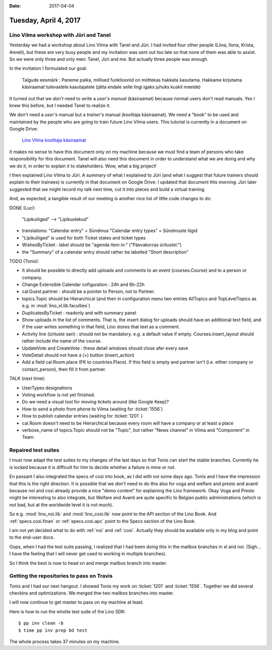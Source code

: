 :date: 2017-04-04

======================
Tuesday, April 4, 2017
======================

Lino Vilma workshop with Jüri and Tanel
=======================================

Yesterday we had a workshop about Lino Vilma with Tanel and Jüri.  I
had invited four other people (Liina, Ilona, Krista, Anneli), but
these are very busy people and my invitation was sent out too late so
that none of them was able to assist.  So we were only three and only
men: Tanel, Jüri and me. But actually three people was enough.

In the invitation I formulated our goal:

    Talgude eesmärk : Paneme paika, millised funktioonid on mõttekas
    hakkata kasutama.  Hakkame kirjutama käsiraamat tulevastele
    kasutajatele (jätta endale selle lingi igaks juhuks kuskil meelde)

It turned out that we *don't* need to write a *user's manual*
(käsiraamat) because normal users don't read manuals.  Yes I knew this
before, but I needed Tanel to realize it.

We don't need a *user's* manual but a *trainer's* manual (koolitaja
käsiraamat).  We need a "book" to be used and maintained by the people
who are going to train future Lino Vilma users.  This tutorial is
currently in a document on Google Drive:

    `Lino Vilma koolitaja käsiraamat
    <https://docs.google.com/document/d/1zBQcjtrkjcVqBFOwpHQX_2gHI0FEKmGc09SwerSEl_Y/edit?usp=sharing>`__

It makes no sense to have this document only on my machine because we
must find a team of persons who take responsibility for this document.
Tanel will also need this document in order to understand what we are
doing and why we do it, in order to explain it to stakeholders.  Wow,
what a big project!

I then explained Lino Vilma to Jüri.  A summary of what I explained to
Jüri (and what I suggest that future trainers should explain to their
trainees) is currently in that document on Google Drive. I updated
that document this morning. Jüri later suggested that we might record
my talk next time, cut it into pieces and build a virtual training.

And, as expected, a tangible result of our meeting is another nice
list of little code changes to do:

DONE (Luc):

  "Lipikuliiged" --> "Lipikuolekud"

- translations:
  "Calendar entry" = Sündmus
  "Calendar entry types" = Sündmuste liigid
  
- "Lipikuliiged" is used for both Ticket states and ticket types
  
- WishesByTicket : label should be "agenda item in:" ("Päevakorras
  üritustel:")
  
- the "Summary" of a calendar entry should rather be labelled "Short
  description"
  
TODO (Tonis):

- It should be possible to directly add uploads and comments to an
  event (courses.Course) and to a person or company.
  
- Change Extensible Calendar cofiguration : 24h and 6h-22h
  
- cal.Guest.partner : should be a pointer to Person, not to Partner.
  
- topics.Topic should be Hierarchical (and then in configuration menu
  two entries AllTopics and TopLevelTopics as e.g. in
  :mod:`lino_xl.lib.faculties`)
  
- DuplicatesByTicket : readonly and with summary panel

- Show uploads in the list of comments. That is, the insert dialog for
  uploads should have an additional text field, and if the user writes
  something in that field, Lino stores that text as a comment.
  
- Activity line (ürituste sari) : should not be mandatory. e.g. a
  default value if empty. Courses.insert_layout should rather include
  the name of the course.
  
- UpdateVote and CreateVote : these detail windows should close afer
  every save

- VoteDetail should not have a (+) button (insert_action)

- Add a field cal.Room.place (FK to countries.Place). If this field is
  empty and partner isn't (i.e. either company or contact_person),
  then fill it from partner.
  
TALK (next time):

- UserTypes designations
- Voting workflow is not yet finished.
- Do we need a visual tool for moving tickets around (like Google
  Keep)?
  
- How to send a photo from phone to Vilma (waiting for :ticket:`1556`)
- How to publish calendar entries (waiting for :ticket:`1201` )
  
- cal.Room doesn't need to be Hierarchical because every room will
  have a company or at least a place
  
- verbose_name of topics.Topic should not be "Topic", but rather "News
  channel" in Vilma and "Component" in Team.
  

Repaired test suites
====================

I must now adapt the test suites to my changes of the last days so
that Tonis can start the stable branches. Currently he is locked
because it is difficult for him to decide whether a failure is mine or
not.

En passant I also integrated the specs of cosi into book, as I did
with noi some days ago. Tonis and I have the impression that this is
the right direction.  It is possible that we *don't* need to do this
also for voga and welfare and presto and avanti because noi and cosi
already provide a nice "demo context" for explaining the Lino
framework.  Okay Voga and Presto might be interesting to also
integrate, but Welfare and Avanti are quite specific to Belgian public
administrations (which is not bad, but at the worldwide level it is
not much).

So e.g.  :mod:`lino_noi.lib` and :mod:`lino_cosi.lib` now point to the
API section of the Lino Book.  And :ref:`specs.cosi.finan` or
:ref:`specs.cosi.apc` point to the Specs section of the Lino Book.

I am not yet decided what to do with :ref:`noi` and
:ref:`cosi`. Actually they should be available only in my blog and
point to the end-user docs.

Oops, when I had the test suite passing, I realized that I had been
doing this in the mailbox branches in xl and noi. (Sigh... I have the
feeling that I will never get used to working in multiple branches).

So I think the best is now to head on and merge mailbox branch into
master. 


Getting the repositories to pass on Travis
==========================================

Tonis and I had our next hangout.  I showed Tonis my work on
:ticket:`1201` and :ticket:`1556`. Together we did several checkins
and optimizations. We merged thw two mailbox branches into master.

I will now continue to get master to pass on my machine at least.

Here is how to run the wholte test suite of the Lino SDK::

    $ pp inv clean -b
    $ time pp inv prep bd test

The whole process takes 37 minutes on my machine.
